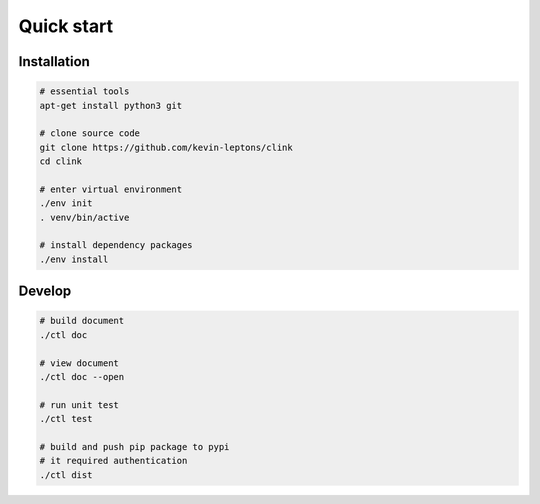 Quick start
===========

Installation
------------

.. code-block:: bash

    # essential tools
    apt-get install python3 git

    # clone source code
    git clone https://github.com/kevin-leptons/clink
    cd clink

    # enter virtual environment
    ./env init
    . venv/bin/active

    # install dependency packages
    ./env install

Develop
-------

.. code-block:: bash

    # build document
    ./ctl doc

    # view document
    ./ctl doc --open

    # run unit test
    ./ctl test

    # build and push pip package to pypi
    # it required authentication
    ./ctl dist
